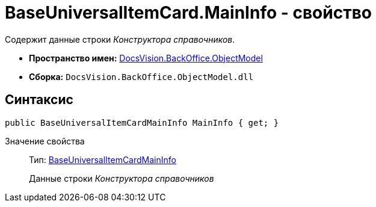 = BaseUniversalItemCard.MainInfo - свойство

Содержит данные строки _Конструктора справочников_.

* *Пространство имен:* xref:api/DocsVision/Platform/ObjectModel/ObjectModel_NS.adoc[DocsVision.BackOffice.ObjectModel]
* *Сборка:* `DocsVision.BackOffice.ObjectModel.dll`

== Синтаксис

[source,csharp]
----
public BaseUniversalItemCardMainInfo MainInfo { get; }
----

Значение свойства::
Тип: xref:api/DocsVision/BackOffice/ObjectModel/BaseUniversalItemCardMainInfo_CL.adoc[BaseUniversalItemCardMainInfo]
+
Данные строки _Конструктора справочников_
